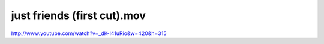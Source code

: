just friends (first cut).mov
============================

.. post:: 2010/01/12

http://www.youtube.com/watch?v=\_dK-l41uRio&w=420&h=315
